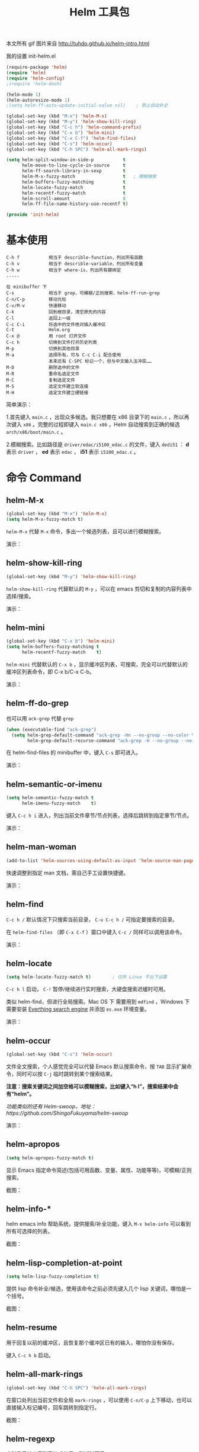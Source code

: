 #+TITLE:     Helm 工具包
#+HTML_HEAD: <link rel="stylesheet" type="text/css" href="../emacs.css" />

本文所有 gif 图片来自 [[http://tuhdo.github.io/helm-intro.html]]

我的设置 init-helm.el
#+BEGIN_SRC emacs-lisp
(require-package 'helm)
(require 'helm)
(require 'helm-config)
;(require 'helm-dash)

(helm-mode 1)
(helm-autoresize-mode 1)
;(setq helm-ff-auto-update-initial-value nil)    ; 禁止自动补全

(global-set-key (kbd "M-x") 'helm-M-x)
(global-set-key (kbd "M-y") 'helm-show-kill-ring)
(global-set-key (kbd "C-c h") 'helm-command-prefix)
(global-set-key (kbd "C-x b") 'helm-mini)
(global-set-key (kbd "C-x C-f") 'helm-find-files)
(global-set-key (kbd "C-s") 'helm-occur)
(global-set-key (kbd "C-h SPC") 'helm-all-mark-rings)

(setq helm-split-window-in-side-p           t
      helm-move-to-line-cycle-in-source     t
      helm-ff-search-library-in-sexp        t
      helm-M-x-fuzzy-match                  t   ; 模糊搜索
      helm-buffers-fuzzy-matching           t
      helm-locate-fuzzy-match               t
      helm-recentf-fuzzy-match              t
      helm-scroll-amount                    8
      helm-ff-file-name-history-use-recentf t)

(provide 'init-helm)
#+END_SRC

* 基本使用

#+BEGIN_EXAMPLE
C-h f           相当于 describle-function，列出所有函数
C-h v           相当于 describle-variable，列出所有变量
C-h w           相当于 where-is，列出所有键绑定
.....

在 minibuffer 下
C-s             相当于 grep，可模糊/正则搜索，helm-ff-run-grep
C-n/C-p         移动光标
C-v/M-v         快速移动
C-k             回到根目录，清空原先的内容
C-l             返回上一级
C-c C-i         将选中的文件绝对插入缓冲区
C-t             Helm.org
C-x @           用 root 打开文件
C-c h           切换到文件打开历史列表
M-p             切换到其他目录
M-a             选择所有，可与 C-c C-i 配合使用
                本来还有 C-SPC 标记一个，但与中文输入法冲突……
M-D             删除选中的文件
M-R             重命名选定文件
M-C             复制选定文件
M-S             选定文件建立软连接
M-H             选定文件建立硬链接
#+END_EXAMPLE

简单演示：

[[./image/helm_projectile.gif]]

 1.首先键入 =main.c= ，出现众多候选。我只想要在 x86 目录下的 =main.c= ，所以再次键入 =x86= 。完整的过程即键入 =main.c x86= ，Helm 自动搜索到正确的候选 =arch/x86/boot/main.c= 。

 2.模糊搜索。比如路径是 =driver/edac/i5100_edac.c= 的文件，键入 =dedi51= ： *d* 表示 =driver= ， *ed* 表示 =edac= ， *i51* 表示 =i5100_edac.c= 。
* 命令 Command
** helm-M-x
#+BEGIN_SRC emacs-lisp
(global-set-key (kbd "M-x") 'helm-M-x)
(setq helm-M-x-fuzzy-match t)
#+END_SRC

=helm-M-x= 代替 =M-x= 命令，多出一个候选列表，且可以进行模糊搜索。

演示：

[[./image/helm-m-x.gif]]
** helm-show-kill-ring
#+BEGIN_SRC emacs-lisp
(global-set-key (kbd "M-y") 'helm-show-kill-ring)
#+END_SRC

=helm-show-kill-ring= 代替默认的 =M-y= ，可以在 emacs 剪切和复制的内容列表中选择/搜索。

演示：

[[./image/helm-kill-ring.gif]]
** helm-mini
#+BEGIN_SRC emacs-lisp
(global-set-key (kbd "C-x b") 'helm-mini)
(setq helm-buffers-fuzzy-matching t
      helm-recentf-fuzzy-match    t)
#+END_SRC

=helm-mini= 代替默认的 =C-x b= ，显示缓冲区列表，可搜索，完全可以代替默认的缓冲区列表命令，即 C-x b/C-x C-b。

演示：

[[./image/helm-mini.gif]]
** helm-ff-do-grep
也可以用 =ack-grep= 代替 =grep=
#+BEGIN_SRC emacs-lisp
(when (executable-find "ack-grep")
  (setq helm-grep-default-command "ack-grep -Hn --no-group --no-color %e %p %f"
        helm-grep-default-recurse-command "ack-grep -H --no-group --no-color %e %p %f"))
#+END_SRC

在 helm-find-files 的 minibuffer 中，键入 =C-s= 即可进入。

演示：

[[./image/helm-ff-do-grep.gif]]
** helm-semantic-or-imenu
#+BEGIN_SRC emacs-lisp
(setq helm-semantic-fuzzy-match t
      helm-imenu-fuzzy-match    t)
#+END_SRC

键入 =C-c h i= 进入，列出当前文件章节/节点列表，选择后跳转到指定章节/节点。

演示：

[[./image/helm-semantic-or-imenu.gif]]
** helm-man-woman
#+BEGIN_SRC emacs-lisp
(add-to-list 'helm-sources-using-default-as-input 'helm-source-man-pages)
#+END_SRC

快速调整到指定 man 文档，需自己手工设置快捷键。

演示：

[[./image/helm-man-woman.gif]]
** helm-find

=C-c h /= 默认情况下只搜索当前目录， =C-u C-c h /= 可指定要搜索的目录。

在 =helm-find-files= （即 =C-x C-f= ）窗口中键入 =C-c /= 同样可以调用该命令。

演示：

[[./image/helm-find.gif]]
** helm-locate
#+BEGIN_SRC emacs-lisp
(setq helm-locate-fuzzy-match t)        ; 仅供 Linux 平台下设置
#+END_SRC

=C-c h l= 启动， =C-!= 暂停/继续进行实时搜索，大硬盘搜索迟缓时可用。

类似 helm-find，但进行全局搜索。Mac OS 下 需要用到 =mdfind= ，Windows 下需要安装 [[http://www.voidtools.com][Everthing search engine]] 并添加 =es.exe= 环境变量。

演示：

[[./image/helm-locate.gif]]
** helm-occur
#+BEGIN_SRC emacs-lisp
(global-set-key (kbd "C-s") 'helm-occur)
#+END_SRC

文件全文搜索，个人感觉完全可以代替 Emacs 默认搜索命令，按 =TAB= 显示扩展命令，同时可以按 =C-j= 临时跳转到某个搜索结果。

*注意：搜索关键词之间加空格可以模糊搜索，比如键入“h l”，搜索结果中会有“helm”。*

/功能类似的还有 Helm-swoop，地址：https://github.com/ShingoFukuyama/helm-swoop/

演示：

[[./image/helm-occur.gif]]
** helm-apropos
#+BEGIN_SRC emacs-lisp
(setq helm-apropos-fuzzy-match t)
#+END_SRC

显示 Emacs 指定命令简述(包括可用函数、变量、属性、功能等等)，可模糊/正则搜索。

截图：

[[./image/helm-apropos.png]]
** helm-info-*

helm emacs info 帮助系统，提供搜索/补全功能，键入 =M-x helm-info= 可以看到所有可选择的列表。

截图：

[[./image/helm-info.png]]
** helm-lisp-completion-at-point
#+BEGIN_SRC emacs-lisp
(setq helm-lisp-fuzzy-completion t)
#+END_SRC

提供 lisp 命令补全/候选，使用该命令之前必须先键入几个 lisp 关键词，哪怕是一个括号。

截图：

[[./image/helm-lisp-completion-at-point.png]]
** helm-resume

用于回复以前的缓冲区，且恢复那个缓冲区已有的输入，哪怕你没有保存。

键入 =C-c h b= 启动。
** helm-all-mark-rings

#+BEGIN_SRC emacs-lisp
(global-set-key (kbd "C-h SPC") 'helm-all-mark-rings)
#+END_SRC

在窗口处列出当前文件和全局 =mark-rings= ，可以使用 =C-n/C-p= 上下移动，也可以直接输入标记编号，回车跳转到指定行。

截图：

[[./image/helm-all-mark-rings.png]]
** helm-regexp
实时显示某个正则表达式效果，测试时可用。

        : F1 保存正则表达式作为一个 kill-ring
        : F2 替换当前正则表达式
        : F3 保存正则表达式作为当前提示

演示：

[[./image/helm-regexp.gif]]
** helm-register
#+BEGIN_SRC emacs-lisp
(global-set-key (kbd "C-c h x") 'helm-register)
#+END_SRC

查看并列出所有 Emacs 寄存器（emacs register）。

演示：

[[./image/helm-registers.gif]]
** helm-eval-expression-with-eldoc
在该命令下输入的 Emacs Lisp 表达式其结果可以马上在缓冲区中表现出来。如果你有一个命令希望马上看到效果，该命令会有很大帮助。

演示：

[[./image/helm-eval-expression.gif]]
** helm-top
类似 Linux top 命令。

| Key     | 用途                    |
|---------+-------------------------|
| C-c C-u | 刷新                    |
| M-C     | 按照 Shell command 排序 |
| M-P     | 按照 CPU 使用率排序     |
| M-U     | 按照用户名称排序        |
| M-M     | 按照内存占用排序        |
|---------+----------------------|

演示：

[[./image/helm-top.gif]]
** helm-surfraw
一个快速搜索命令，包含多个搜索引擎，会跳转到浏览器。

演示：

[[./image/helm-surfraw.gif]]
** helm-google-suggest
#+BEGIN_SRC emacs-lisp
(global-set-key (kbd "C-c h g") 'helm-google-suggest)
#+END_SRC

交互式输入检索词，并得到 helm 来自 google 的结果，当然可以用于其他服务，诸如：Google Maps、Google News、Youtube、Wikipedia 等等。

演示：

[[./image/helm-google-suggest.gif]]
** helm-color
用于查看/复制颜色的十六进制值。

| Key           | 用途     |
|---------------+----------|
| [f1] or C-c N | 复制名称 |
| [f2] or C-c R | 复制 RGB |
| [f3] or C-c n | 插入名称 |
| [f4] or C-c r | 插入 RGB |

演示：

[[./image/helm-color.gif]]
** helm-calcul-expression
一个相当于计算器（calc）命令，可以使用符号诸如：+、-、*、/、sin、cos、tan、sqrt 等等。

演示：

[[./image/helm-calc.gif]]
** helm-eshell-history
#+BEGIN_SRC emacs-lisp
(require 'helm-eshell)

(add-hook 'eshell-mode-hook
          #'(lambda ()
              (define-key eshell-mode-map (kbd "C-c C-l")  'helm-eshell-history)))
#+END_SRC

查看 eshell 命令历史。

演示：

[[./image/helm-eshell-history.gif]]
** helm-systemd

使用 Helm 控制 Linux systemd 服务。软件包地址：https://github.com/lompik/helm-systemd

[[./image/helm-systemd.png]]
